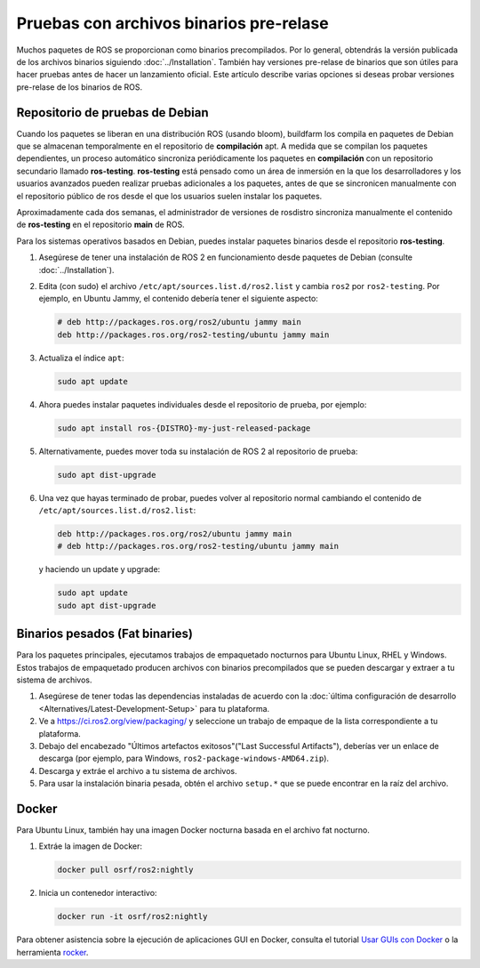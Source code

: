 .. redirect-from::

   Installation/Prerelease-Testing

Pruebas con archivos binarios pre-relase
========================================

Muchos paquetes de ROS se proporcionan como binarios precompilados.
Por lo general, obtendrás la versión publicada de los archivos binarios siguiendo :doc:`../Installation`.
También hay versiones pre-relase de binarios que son útiles para hacer pruebas antes de hacer un lanzamiento oficial.
Este artículo describe varias opciones si deseas probar versiones pre-relase de los binarios de ROS.

Repositorio de pruebas de Debian
--------------------------------

Cuando los paquetes se liberan en una distribución ROS (usando bloom), buildfarm los compila en paquetes de Debian que se almacenan temporalmente en el repositorio de **compilación** apt.
A medida que se compilan los paquetes dependientes, un proceso automático sincroniza periódicamente los paquetes en **compilación** con un repositorio secundario llamado **ros-testing**.
**ros-testing** está pensado como un área de inmersión en la que los desarrolladores y los usuarios avanzados pueden realizar pruebas adicionales a los paquetes, antes de que se sincronicen manualmente con el repositorio público de ros desde el que los usuarios suelen instalar los paquetes.

Aproximadamente cada dos semanas, el administrador de versiones de rosdistro sincroniza manualmente el contenido de **ros-testing** en el repositorio **main** de ROS.

Para los sistemas operativos basados en Debian, puedes instalar paquetes binarios desde el repositorio **ros-testing**.

1. Asegúrese de tener una instalación de ROS 2 en funcionamiento desde paquetes de Debian (consulte :doc:`../Installation`).
2. Edita (con sudo) el archivo ``/etc/apt/sources.list.d/ros2.list`` y cambia ``ros2`` por ``ros2-testing``.
   Por ejemplo, en Ubuntu Jammy, el contenido debería tener el siguiente aspecto:

   .. code-block:: sh

      # deb http://packages.ros.org/ros2/ubuntu jammy main
      deb http://packages.ros.org/ros2-testing/ubuntu jammy main

3. Actualiza el índice ``apt``:

   .. code-block:: sh

      sudo apt update

4. Ahora puedes instalar paquetes individuales desde el repositorio de prueba, por ejemplo:

   .. code-block:: sh

      sudo apt install ros-{DISTRO}-my-just-released-package

5. Alternativamente, puedes mover toda su instalación de ROS 2 al repositorio de prueba:

   .. code-block:: sh

      sudo apt dist-upgrade

6. Una vez que hayas terminado de probar, puedes volver al repositorio normal cambiando el contenido de ``/etc/apt/sources.list.d/ros2.list``:

   .. code-block:: sh

      deb http://packages.ros.org/ros2/ubuntu jammy main
      # deb http://packages.ros.org/ros2-testing/ubuntu jammy main

   y haciendo un update y upgrade:

   .. code-block:: sh

      sudo apt update
      sudo apt dist-upgrade

.. _Prerelease_binaries:

Binarios pesados (Fat binaries)
-------------------------------

Para los paquetes principales, ejecutamos trabajos de empaquetado nocturnos para Ubuntu Linux, RHEL y Windows.
Estos trabajos de empaquetado producen archivos con binarios precompilados que se pueden descargar y extraer a tu sistema de archivos.

1. Asegúrese de tener todas las dependencias instaladas de acuerdo con la :doc:`última configuración de desarrollo <Alternatives/Latest-Development-Setup>` para tu plataforma.

2. Ve a https://ci.ros2.org/view/packaging/ y seleccione un trabajo de empaque de la lista correspondiente a tu plataforma.

3. Debajo del encabezado "Últimos artefactos exitosos"("Last Successful Artifacts"), deberías ver un enlace de descarga (por ejemplo, para Windows, ``ros2-package-windows-AMD64.zip``).

4. Descarga y extráe el archivo a tu sistema de archivos.

5. Para usar la instalación binaria pesada, obtén el archivo ``setup.*`` que se puede encontrar en la raíz del archivo.

   .. tabs::

     .. group-tab:: Ubuntu Linux and RHEL

       .. code-block:: sh

          source path/to/extracted/archive/setup.bash

     .. group-tab:: Windows

       .. code-block:: sh

          call path\to\extracted\archive\setup.bat

Docker
------

Para Ubuntu Linux, también hay una imagen Docker nocturna basada en el archivo fat nocturno.

1. Extráe la imagen de Docker:

   .. code-block:: sh

      docker pull osrf/ros2:nightly

2. Inicia un contenedor interactivo:

   .. code-block:: sh

      docker run -it osrf/ros2:nightly

Para obtener asistencia sobre la ejecución de aplicaciones GUI en Docker, consulta el tutorial `Usar GUIs con Docker <https://wiki.ros.org/docker/Tutorials/GUI>`_ o la herramienta `rocker <https://github .com/osrf/rocker>`_.
